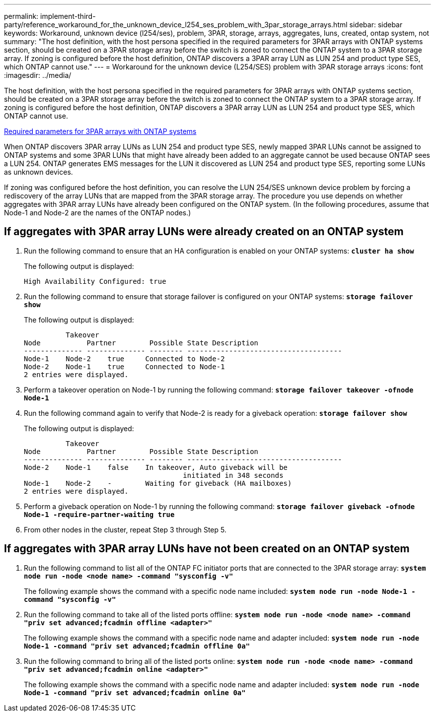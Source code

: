 ---
permalink: implement-third-party/reference_workaround_for_the_unknown_device_l254_ses_problem_with_3par_storage_arrays.html
sidebar: sidebar
keywords: Workaround, unknown device (l254/ses), problem, 3PAR, storage, arrays, aggregates, luns, created, ontap system, not
summary: "The host definition, with the host persona specified in the required parameters for 3PAR arrays with ONTAP systems section, should be created on a 3PAR storage array before the switch is zoned to connect the ONTAP system to a 3PAR storage array. If zoning is configured before the host definition, ONTAP discovers a 3PAR array LUN as LUN 254 and product type SES, which ONTAP cannot use."
---
= Workaround for the unknown device (L254/SES) problem with 3PAR storage arrays
:icons: font
:imagesdir: ../media/

[.lead]
The host definition, with the host persona specified in the required parameters for 3PAR arrays with ONTAP systems section, should be created on a 3PAR storage array before the switch is zoned to connect the ONTAP system to a 3PAR storage array. If zoning is configured before the host definition, ONTAP discovers a 3PAR array LUN as LUN 254 and product type SES, which ONTAP cannot use.

xref:reference_required_parameters_for_3par_arrays_with_data_ontap_systems.adoc[Required parameters for 3PAR arrays with ONTAP systems]

When ONTAP discovers 3PAR array LUNs as LUN 254 and product type SES, newly mapped 3PAR LUNs cannot be assigned to ONTAP systems and some 3PAR LUNs that might have already been added to an aggregate cannot be used because ONTAP sees a LUN 254. ONTAP generates EMS messages for the LUN it discovered as LUN 254 and product type SES, reporting some LUNs as unknown devices.

If zoning was configured before the host definition, you can resolve the LUN 254/SES unknown device problem by forcing a rediscovery of the array LUNs that are mapped from the 3PAR storage array. The procedure you use depends on whether aggregates with 3PAR array LUNs have already been configured on the ONTAP system. (In the following procedures, assume that Node-1 and Node-2 are the names of the ONTAP nodes.)

== If aggregates with 3PAR array LUNs were already created on an ONTAP system

. Run the following command to ensure that an HA configuration is enabled on your ONTAP systems: *`cluster ha show`*
+
The following output is displayed:
+
----

High Availability Configured: true
----

. Run the following command to ensure that storage failover is configured on your ONTAP systems: *`storage failover show`*
+
The following output is displayed:
+
----
          Takeover
Node           Partner        Possible State Description
-------------- -------------- -------- -------------------------------------
Node-1    Node-2    true     Connected to Node-2
Node-2    Node-1    true     Connected to Node-1
2 entries were displayed.
----

. Perform a takeover operation on Node-1 by running the following command: *`storage failover takeover -ofnode Node-1`*
. Run the following command again to verify that Node-2 is ready for a giveback operation: *`storage failover show`*
+
The following output is displayed:
+
----
          Takeover
Node           Partner        Possible State Description
-------------- -------------- -------- -------------------------------------
Node-2    Node-1    false    In takeover, Auto giveback will be
                                      initiated in 348 seconds
Node-1    Node-2    -        Waiting for giveback (HA mailboxes)
2 entries were displayed.
----

. Perform a giveback operation on Node-1 by running the following command: *`storage failover giveback -ofnode Node-1 -require-partner-waiting true`*
. From other nodes in the cluster, repeat Step 3 through Step 5.

== If aggregates with 3PAR array LUNs have not been created on an ONTAP system

. Run the following command to list all of the ONTAP FC initiator ports that are connected to the 3PAR storage array: *`system node run -node <node name> -command "sysconfig -v"`*
+
The following example shows the command with a specific node name included: *`system node run -node Node-1 -command "sysconfig -v"`*

. Run the following command to take all of the listed ports offline: *`system node run -node <node name> -command "priv set advanced;fcadmin offline <adapter>"`*
+
The following example shows the command with a specific node name and adapter included: *`system node run -node Node-1 -command "priv set advanced;fcadmin offline 0a"`*

. Run the following command to bring all of the listed ports online: *`system node run -node <node name> -command "priv set advanced;fcadmin online <adapter>"`*
+
The following example shows the command with a specific node name and adapter included: *`system node run -node Node-1 -command "priv set advanced;fcadmin online 0a"`*
